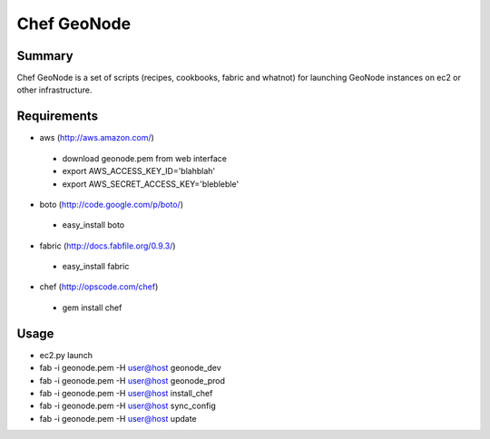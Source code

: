 =========
Chef GeoNode 
=========

Summary
==================
Chef GeoNode is a set of scripts (recipes, cookbooks, fabric and whatnot) for launching GeoNode instances on ec2 or other infrastructure.

Requirements
==================
* aws (http://aws.amazon.com/)
 - download geonode.pem from web interface
 - export AWS_ACCESS_KEY_ID='blahblah'
 - export AWS_SECRET_ACCESS_KEY='blebleble'
* boto (http://code.google.com/p/boto/)
 - easy_install boto 
* fabric (http://docs.fabfile.org/0.9.3/)
 - easy_install fabric
* chef (http://opscode.com/chef)
 - gem install chef

Usage 
==================
* ec2.py launch
* fab -i geonode.pem -H user@host geonode_dev
* fab -i geonode.pem -H user@host geonode_prod
* fab -i geonode.pem -H user@host install_chef 
* fab -i geonode.pem -H user@host sync_config
* fab -i geonode.pem -H user@host update 
